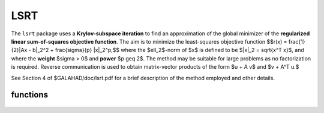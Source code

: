 LSRT
====

.. module:: galahad.lsrt

The ``lsrt`` package uses a **Krylov-subspace iteration** to find an 
approximation of the global minimizer of the 
**regularized linear sum-of-squares objective function**. 
The aim is to minimize the least-squares objective function
$$r(x) = \frac{1}{2}\|Ax - b\|_2^2 + \frac{\sigma}{p} \|x\|_2^p,$$ 
where the $\ell_2$-norm of $x$ is defined to be $\|x\|_2 = \sqrt{x^T x}$,
and where the **weight** $\sigma > 0$ and **power** $p \geq 2$.
The method may be suitable for large problems as no factorization is
required. Reverse communication is used to obtain
matrix-vector products of the form $u + A v$ and $v + A^T u.$

See Section 4 of $GALAHAD/doc/lsrt.pdf for a brief description of the
method employed and other details.


functions
---------

   .. function:: lsrt.initialize()

      Set default option values and initialize private data

      **Returns:**

      options : dict
        dictionary containing default control options:
          error : int
             error and warning diagnostics occur on stream error.
          out : int
             general output occurs on stream out.
          problem : int
             unit to write problem data into file problem_file.
          print_level : int
             the level of output required is specified by print_level.
             Possible values are

             * **<=0**

               gives no output,

             * **1**

               gives a one-line summary for every iteration.

             * **2**

               gives a summary of the inner iteration for each iteration.

             * **>=3**

               gives increasingly verbose (debugging) output.

          start_print : int
             any printing will start on this iteration.
          stop_print : int
             any printing will stop on this iteration.
          print_gap : int
             the number of iterations between printing.
          itmin : int
             the minimum number of iterations allowed (-ve = no bound).
          itmax : int
             the maximum number of iterations allowed (-ve = no bound).
          bitmax : int
             the maximum number of Newton inner iterations per outer
             iteration allowed (-ve = no bound).
          extra_vectors : int
             the number of extra work vectors of length n used.
          stopping_rule : int
             the stopping rule used: 0=1.0, 1=norm step, 2=norm
             step/sigma (NOT USED).
          freq : int
             frequency for solving the reduced tri-diagonal problem
             (NOT USED).
          stop_relative : float
             the iteration stops successfully when $\|A^Tr\|$ is less
             than max( ``stop_relative`` * $\|A^Tb\|$, ``stop_absolute`` ),
             where $r = A x - b$.
          stop_absolute : float
             see stop_relative.
          fraction_opt : float
             an estimate of the solution that gives at least
             ``fraction_opt`` times the optimal objective value will be
             found.
          time_limit : float
             the maximum elapsed time allowed (-ve means infinite).
          space_critical : bool
             if ``space_critical`` True, every effort will be made to
             use as little space as possible. This may result in longer
             computation time.
          deallocate_error_fatal : bool
             if ``deallocate_error_fatal`` is True, any array/pointer
             deallocation error will terminate execution. Otherwise,
             computation will continue.
          prefix : str
            all output lines will be prefixed by the string contained
            in quotes within ``prefix``, e.g. 'word' (note the qutoes)
            will result in the prefix word.

   .. function:: lsrt.load_control(options=None)

      Import control data into internal storage prior to solution.

      **Parameters:**

      options : dict, optional
          dictionary of control options (see ``lsrt.initialize``).

   .. function:: lsrt.solve_problem(status, m, n, weight, power, u, v)

      Find the global moinimizer of the regularized quadratic objective 
      function $r(x)$.

      **Parameters:**

      status : int
          holds the entry status. Possible values are
          
          * **1**

          an initial entry with u set to $b$.

          * **5**

          a restart entry with u reset to $b$, but a smaller larger $\sigma$.

          * **other**

          the value returned from the previous call, see Returns below.
         
      m : int
          holds the number of residuals, i.e., the number of rows of $A$.
      n : int
          holds the number of variables, i.e., the number of columns of $A$.
      weight : float
          holds the strictly positive regularization weight, $\sigma$.
      power : float
          holds the regularization power, $p \geq 2$.
      u : ndarray(m)
          holds the result vector when initial or return status = 1, 2, 
          4 or 5 (see below).
      v : ndarray(n)
          holds the result vector when return status = 3 (see below).

      **Returns:**

      status : int
          holds the exit status. Possible values are
          
          * **0**

          the solution has been found, no further reentry is required

          * **2**

          the sum $u + A v$, involving the vectors $u$ and $v$ returned in 
          u and v,  must be formed, the result placed in u, and the function 
          recalled with status set to 2.

          * **3**

          the sum $v + A^T u$, involving the vectors $u$ and $v$ returned in 
          u and v,  must be formed, the result placed in v, and the function 
          recalled with status set to 3.

          * **4**

          the iteration must be restarted by setting u to $b$,
          and the function recalled with status set to 4.

          * **<0**

          an error occurred, see ``status`` in ``lsrt.information`` for
          further details.

      x : ndarray(n)
          holds the values of the approximate minimizer $x$.
      u : ndarray(m)
          holds the result vector $u$.
      v : ndarray(n)
          holds the result vector $v$.

   .. function:: [optional] lsrt.information()

      Provide optional output information

      **Returns:**

      inform : dict
         dictionary containing output information:
          status : int
            return status.  Possible values are:

            * **0**

              The run was succesful.

            * **-1**

              An allocation error occurred. A message indicating the
              offending array is written on unit control['error'], and
              the returned allocation status and a string containing
              the name of the offending array are held in
              inform['alloc_status'] and inform['bad_alloc'] respectively.

            * **-2**

              A deallocation error occurred.  A message indicating the
              offending array is written on unit control['error'] and
              the returned allocation status and a string containing
              the name of the offending array are held in
              inform['alloc_status'] and inform['bad_alloc'] respectively.

            * **-3**

              The restriction n > 0, m > 0, $p \geq 2$ or $\sigma > 0$ 
              has been violated.

            * **-18**

              The iteration limit has been exceeded.

            * **-25**

              status is negative on entry.

          alloc_status : int
             the status of the last attempted allocation/deallocation.
          bad_alloc : str
             the name of the array for which an allocation/deallocation
             error ocurred.
          iter : int
             the total number of iterations required.
          iter_pass2 : int
             the total number of pass-2 iterations required.
          biters : int
             the total number of inner iterations performed.
          biter_min : int
             the smallest number of inner iterations performed during
             an outer iteration.
          biter_max : int
             the largest number of inner iterations performed during an
             outer iteration.
          obj : float
             the value of the objective function.
          multiplier : float
             the multiplier, $\lambda = sigma \|x\|^(p-2)$.
          x_norm : float
             the Euclidean norm of $x$.
          r_norm : float
             the Euclidean norm of $Ax-b$.
          Atr_norm : float
             the Euclidean norm of $A^T (Ax-b) + \lambda x$.
          biter_mean : float
             the average number of inner iterations performed during an
             outer iteration.

   .. function:: lsrt.terminate()

     Deallocate all internal private storage.
